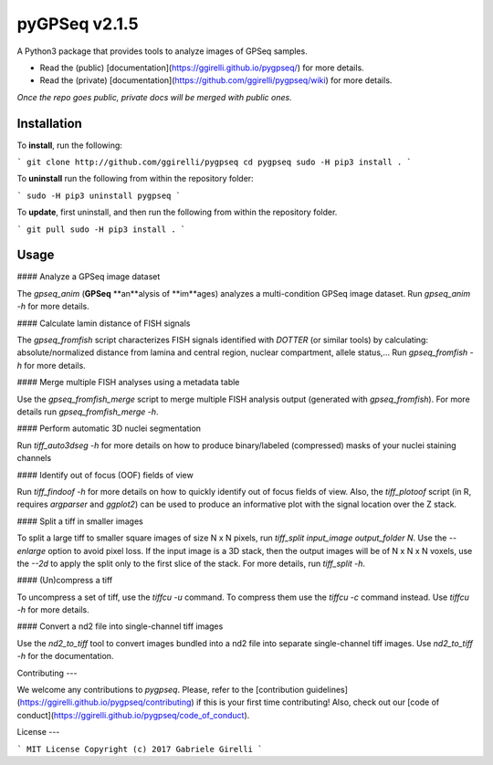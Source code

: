 pyGPSeq v2.1.5
=======================

A Python3 package that provides tools to analyze images of GPSeq samples.

* Read the (public) [documentation](https://ggirelli.github.io/pygpseq/) for more details.
* Read the (private) [documentation](https://github.com/ggirelli/pygpseq/wiki) for more details.  
*Once the repo goes public, private docs will be merged with public ones.*

Installation
-------------

To **install**, run the following:

```
git clone http://github.com/ggirelli/pygpseq
cd pygpseq
sudo -H pip3 install .
```

To **uninstall** run the following from within the repository folder:

```
sudo -H pip3 uninstall pygpseq
```

To **update**, first uninstall, and then run the following from within the repository folder.

```
git pull
sudo -H pip3 install .
```

Usage
----------

#### Analyze a GPSeq image dataset

The `gpseq_anim` (**GPSeq** **an**alysis of **im**ages) analyzes a multi-condition GPSeq image dataset. Run `gpseq_anim -h` for more details.

#### Calculate lamin distance of FISH signals

The `gpseq_fromfish` script characterizes FISH signals identified with `DOTTER` (or similar tools) by calculating: absolute/normalized distance from lamina and central region, nuclear compartment, allele status,... Run `gpseq_fromfish -h` for more details.

#### Merge multiple FISH analyses using a metadata table

Use the `gpseq_fromfish_merge` script to merge multiple FISH analysis output (generated with `gpseq_fromfish`). For more details run `gpseq_fromfish_merge -h`.

#### Perform automatic 3D nuclei segmentation

Run `tiff_auto3dseg -h` for more details on how to produce binary/labeled (compressed) masks of your nuclei staining channels

#### Identify out of focus (OOF) fields of view

Run `tiff_findoof -h` for more details on how to quickly identify out of focus fields of view. Also, the `tiff_plotoof` script (in R, requires `argparser` and `ggplot2`) can be used to produce an informative plot with the signal location over the Z stack.

#### Split a tiff in smaller images

To split a large tiff to smaller square images of size N x N pixels, run `tiff_split input_image output_folder N`. Use the `--enlarge` option to avoid pixel loss. If the input image is a 3D stack, then the output images will be of N x N x N voxels, use the `--2d` to apply the split only to the first slice of the stack. For more details, run `tiff_split -h`.

#### (Un)compress a tiff

To uncompress a set of tiff, use the `tiffcu -u` command. To compress them use the `tiffcu -c` command instead. Use `tiffcu -h` for more details.

#### Convert a nd2 file into single-channel tiff images

Use the `nd2_to_tiff` tool to convert images bundled into a nd2 file into separate single-channel tiff images. Use `nd2_to_tiff -h` for the documentation.

Contributing
---

We welcome any contributions to `pygpseq`. Please, refer to the [contribution guidelines](https://ggirelli.github.io/pygpseq/contributing) if this is your first time contributing! Also, check out our [code of conduct](https://ggirelli.github.io/pygpseq/code_of_conduct).

License
---

```
MIT License
Copyright (c) 2017 Gabriele Girelli
```